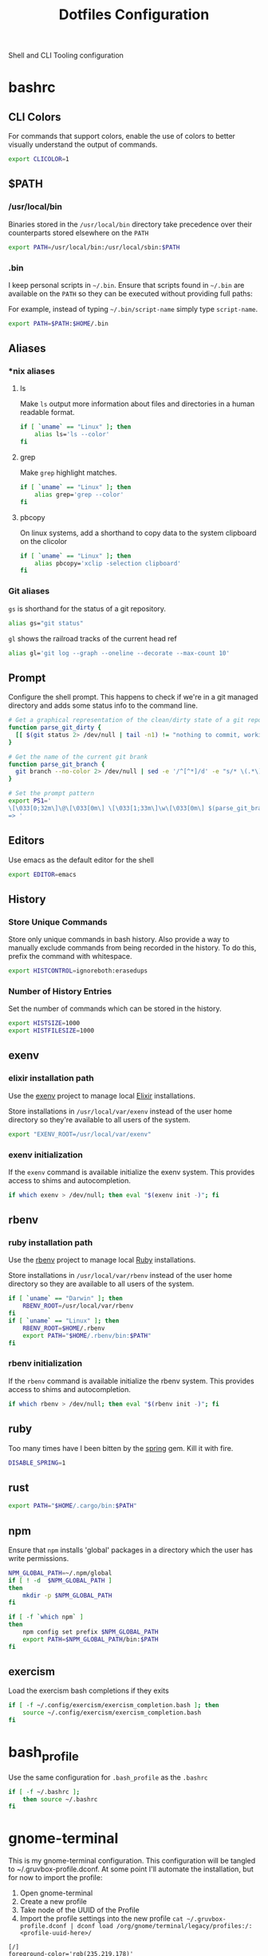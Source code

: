 #+TITLE: Dotfiles Configuration

Shell and CLI Tooling configuration

* bashrc

  :PROPERTIES:
  :header-args: :tangle ~/.bashrc
  :END:

** CLI Colors

   For commands that support colors, enable the use of colors to
   better visually understand the output of commands.

   #+BEGIN_SRC sh
     export CLICOLOR=1
   #+END_SRC


** $PATH

*** /usr/local/bin

   Binaries stored in the =/usr/local/bin= directory take precedence
   over their counterparts stored elsewhere on the =PATH=

   #+BEGIN_SRC sh
     export PATH=/usr/local/bin:/usr/local/sbin:$PATH
   #+END_SRC


*** .bin

   I keep personal scripts in =~/.bin=. Ensure that scripts found in
   =~/.bin= are available on the =PATH= so they can be executed
   without providing full paths:

   For example, instead of typing =~/.bin/script-name= simply type
   =script-name=.

   #+BEGIN_SRC sh
     export PATH=$PATH:$HOME/.bin
   #+END_SRC



** Aliases

*** *nix aliases

**** ls

  Make =ls= output more information about files and directories in a
  human readable format.

  #+BEGIN_SRC sh
    if [ `uname` == "Linux" ]; then
        alias ls='ls --color'
    fi
  #+END_SRC

**** grep

  Make =grep= highlight matches.

  #+BEGIN_SRC sh
    if [ `uname` == "Linux" ]; then
        alias grep='grep --color'
    fi
  #+END_SRC

**** pbcopy

  On linux systems, add a shorthand to copy data to the system clipboard on the clicolor

  #+BEGIN_SRC sh
    if [ `uname` == "Linux" ]; then
        alias pbcopy='xclip -selection clipboard'
    fi
  #+END_SRC

*** Git aliases

   =gs= is shorthand for the status of a git repository.

   #+BEGIN_SRC sh
     alias gs="git status"
   #+END_SRC

   =gl= shows the railroad tracks of the current head ref

   #+BEGIN_SRC sh
     alias gl='git log --graph --oneline --decorate --max-count 10'
   #+END_SRC


** Prompt

  Configure the shell prompt. This happens to check if we're in a git
  managed directory and adds some status info to the command line.

  #+BEGIN_SRC sh
    # Get a graphical representation of the clean/dirty state of a git repository
    function parse_git_dirty {
      [[ $(git status 2> /dev/null | tail -n1) != "nothing to commit, working tree clean" ]] && echo -e '\033[31m✪\033[0m'|| echo -e '\033[32m✪\033[0m'
    }

    # Get the name of the current git brank
    function parse_git_branch {
      git branch --no-color 2> /dev/null | sed -e '/^[^*]/d' -e "s/* \(.*\)/[ \1 $(parse_git_dirty) ]/"
    }

    # Set the prompt pattern
    export PS1='
    \[\033[0;32m\]\@\[\033[0m\] \[\033[1;33m\]\w\[\033[0m\] $(parse_git_branch)
    => '
  #+END_SRC


** Editors

   Use emacs as the default editor for the shell

   #+BEGIN_SRC sh
     export EDITOR=emacs
   #+END_SRC


** History

*** Store Unique Commands

    Store only unique commands in bash history. Also provide a way to
    manually exclude commands from being recorded in the history. To do
    this, prefix the command with whitespace.

     #+BEGIN_SRC sh
       export HISTCONTROL=ignoreboth:erasedups
     #+END_SRC


*** Number of History Entries

    Set the number of commands which can be stored in the history.

    #+BEGIN_SRC sh
      export HISTSIZE=1000
      export HISTFILESIZE=1000
    #+END_SRC


** exenv

*** elixir installation path

  Use the [[https://github.com/mururu/exenv][exenv]] project to manage local [[http://elixir-lang.org/][Elixir]] installations.

  Store installations in =/usr/local/var/exenv= instead of the user
  home directory so they're available to all users of the system.

  #+BEGIN_SRC sh
    export "EXENV_ROOT=/usr/local/var/exenv"
  #+END_SRC


*** exenv initialization

  If the =exenv= command is available initialize the exenv
  system. This provides access to shims and autocompletion.

  #+BEGIN_SRC sh
    if which exenv > /dev/null; then eval "$(exenv init -)"; fi
  #+END_SRC



** rbenv

*** ruby installation path

  Use the [[https://github.com/rbenv/rbenv][rbenv]] project to manage local [[https://www.ruby-lang.org][Ruby]] installations.

  Store installations in =/usr/local/var/rbenv= instead of the user
  home directory so they are available to all users of the system.

  #+BEGIN_SRC sh
    if [ `uname` == "Darwin" ]; then
        RBENV_ROOT=/usr/local/var/rbenv
    fi
    if [ `uname` == "Linux" ]; then
        RBENV_ROOT=$HOME/.rbenv
        export PATH="$HOME/.rbenv/bin:$PATH"
    fi
  #+END_SRC


*** rbenv initialization

  If the =rbenv= command is available initialize the rbenv
  system. This provides access to shims and autocompletion.

  #+BEGIN_SRC sh
    if which rbenv > /dev/null; then eval "$(rbenv init -)"; fi
  #+END_SRC


** ruby

   Too many times have I been bitten by the [[https://github.com/rails/spring][spring]] gem. Kill it with fire.

   #+BEGIN_SRC sh
     DISABLE_SPRING=1
   #+END_SRC


** rust

   #+BEGIN_SRC sh
     export PATH="$HOME/.cargo/bin:$PATH"
   #+END_SRC


** npm

   Ensure that =npm= installs 'global' packages in a directory which the user has write permissions.

   #+BEGIN_SRC sh
     NPM_GLOBAL_PATH=~/.npm/global
     if [ ! -d  $NPM_GLOBAL_PATH ]
     then
         mkdir -p $NPM_GLOBAL_PATH
     fi

     if [ -f `which npm` ]
     then
         npm config set prefix $NPM_GLOBAL_PATH
         export PATH=$NPM_GLOBAL_PATH/bin:$PATH
     fi
   #+END_SRC


** exercism

   Load the exercism bash completions if they exits

   #+BEGIN_SRC sh
     if [ -f ~/.config/exercism/exercism_completion.bash ]; then
         source ~/.config/exercism/exercism_completion.bash
     fi
   #+END_SRC


* bash_profile

  :PROPERTIES:
  :header-args: :tangle ~/.bash_profile
  :END:

  Use the same configuration for =.bash_profile= as the =.bashrc=

  #+BEGIN_SRC sh
    if [ -f ~/.bashrc ];
        then source ~/.bashrc
    fi
  #+END_SRC


* gnome-terminal

  :PROPERTIES:
  :header-args: :tangle ~/.gruvbox-profile.dconf
  :END:

  This is my gnome-terminal configuration. This configuration will be
  tangled to ~/.gruvbox-profile.dconf. At some point I'll automate the
  installation, but for now to import the profile:

  1. Open gnome-terminal
  2. Create a new profile
  3. Take node of the UUID of the Profile
  4. Import the profile settings into the new profile
     =cat ~/.gruvbox-profile.dconf | dconf load /org/gnome/terminal/legacy/profiles:/:<profile-uuid-here>/=

  #+BEGIN_SRC text
    [/]
    foreground-color='rgb(235,219,178)'
    visible-name='Gruvbox'
    palette=['rgb(40,40,40)', 'rgb(204,36,29)', 'rgb(152,151,26)', 'rgb(184,187,38)', 'rgb(69,133,136)', 'rgb(177,98,134)', 'rgb(104,157,106)', 'rgb(168,153,132)', 'rgb(146,131,116)', 'rgb(251,73,52)', 'rgb(184,187,38)', 'rgb(250,189,47)', 'rgb(131,165,152)', 'rgb(211,134,155)', 'rgb(142,192,124)', 'rgb(235,219,178)']
    scroll-on-output=true
    use-system-font=true
    use-theme-colors=false
    scrollback-unlimited=false
    background-color='rgb(40,40,40)'
    audible-bell=false
  #+END_SRC


* git

  Git Configuration

** .gitconfig

   :PROPERTIES:
   :header-args: :tangle ~/.gitconfig
   :END:

*** Author

  Configure information used by git to determine how to write the
  author information for commits

  #+BEGIN_SRC conf
    [user]
      name = Aaron Kuehler
      email = aaron.kuehler@gmail.com
  #+END_SRC


*** Github Credentials

    Include credentials for CLI authentication with the github gist
    API

    #+BEGIN_SRC conf
      [include]
        path = ~/credentials/.github
    #+END_SRC


*** Core configuration

  In addition to any files included in a project's =.gitignore= file,
  also include those listed in the =~/.gitconfig.=

  Use Emacs as the commit editor

  #+BEGIN_SRC conf
    [core]
      excludesfile = ~/.gitignore
      editor = emacs -nw --eval '(global-git-commit-mode t)'
  #+END_SRC


*** Colors

  Enable coloring of git output

  #+BEGIN_SRC conf
    [color]
      ui = true
  #+END_SRC


*** Aliases

  Set aliases for frequently used git incantations.

  #+BEGIN_SRC conf
    [alias]
      co  = checkout
      cb  = checkout -b
      db  = branch -d
      rclone = clone --recursive
  #+END_SRC


*** Clean

  Disable the safeguard flag when running =git clean=

  #+BEGIN_SRC conf
    [clean]
      requireForce = false
  #+END_SRC


*** Push

  Only push the current branch, rather than all
  branches, when =git push= is invoked.

  #+BEGIN_SRC conf
    [push]
      default = simple
  #+END_SRC


*** Filter

  #+BEGIN_SRC conf
    [filter "lfs"]
      clean = git-lfs clean %f
      smudge = git-lfs smudge %f
      required = true
  #+END_SRC


** .gitignore

   :PROPERTIES:
   :header-args: :tangle ~/.gitignore
   :END:

*** Mac OS Finder cache

  Never ever store Mac OS Finder metadata in a git repository.

  #+BEGIN_SRC text
    .DS_Store
  #+END_SRC


*** Emacs temp files

  Never store Emacs autosave and backup files in a git repository.

  #+BEGIN_SRC text
    ,*~
    .#*
    ,*#
  #+END_SRC


** tab completion

  Enable tab completion for the git.

  #+BEGIN_SRC sh
    GIT_TAB_COMPLETION_FILE=/usr/local/etc/bash_completion.d/git-completion.bash
    if [ -f $GIT_TAB_COMPLETION_FILE ];
       then source $GIT_TAB_COMPLETION_FILE
    fi
  #+END_SRC


* gem

  Ruby gems configuration

** Documentation

  When a gem is installed forego the generation of its documentation.

  #+BEGIN_SRC text :tangle ~/.gemrc
    gem: --no-document
  #+END_SRC


* Rspec

  rspec CLI configuration

** Color

  Enable colorized output

  #+BEGIN_SRC text :tangle ~/.rspec
    --color
  #+END_SRC


** Output format

  Output from spec runs should look like a progress bar

  #+BEGIN_SRC text :tangle ~/.rspec
    --format progress
  #+END_SRC


** Ordering

  Always run specs in a random order to ensure that examples are
  independent of one another.

  #+BEGIN_SRC text :tangle ~/.rspec
    --order random
  #+END_SRC


* Scripts

:PROPERTIES:
:header-args: :mkdirp yes
:END:

  Version controlled scripts used to automate various repetitive tasks

** Flush DNS cache

   Invalidates the local DNS cache:

*** Usage

   #+BEGIN_SRC sh
     $ flush_dns
   #+END_SRC

*** Source

    #+BEGIN_SRC sh :tangle ~/.bin/flush_dns :shebang "#!/bin/bash"
      # Purpose:
      #   Flush the local DNS cache
      # Usage:
      #   $ flush_dns_cache

      if [[ `uname` == "Darwin" ]]; then
          sudo killall -HUP mDNSResponder
      fi
    #+END_SRC


** Refresh local git tags

   Ensures that a local git repository's tags are in sync with the
   remote origin

*** Usage

   #+BEGIN_SRC sh
     $ refresh_tags
   #+END_SRC


*** Source

   #+BEGIN_SRC sh :tangle ~/.bin/refresh_tags :shebang "#!/bin/bash"
     # Purpose:
     #   Delete all local tags and refresh from origin
     # Usage:
     #   $ refresh_tags

     git tag -l | xargs git tag -d && git fetch
   #+END_SRC


** Backup Postgres Database

   Provides a shorthand to backup a postgres database

*** Usage

   #+BEGIN_SRC sh
     $ postgres_backup --database [database_name]
   #+END_SRC


*** Source

   #+BEGIN_SRC ruby :tangle ~/.bin/postgres_backup :shebang "#! /usr/bin/env ruby"
     # Purpose:
     #   Makes a backup of the specified database
     # Usage:
     #   $ postgres_backup --database [database_name]

     def system!(*args)
       system(*args) || abort("\n== Command #{args} failed ==")
     end

     require 'time'
     require 'optparse'

     options = {}

     OptionParser.new do |opts|
       opts.banner = "Usage: postgres_backup --database [database-name]"

       opts.on("--database [instance-name]", "Instance from which data will be copied") do |database|
         options[:database] = database
       end
     end.parse!

     if options[:database] == nil || options[:database] == ""
       abort "--database is a required argument"
     end

     backups_path = File.join(Dir.home, ".backups")
     Dir.mkdir(backups_path) if !Dir.exists?(backups_path)

     database_backups_path = File.join(backups_path, options[:database])
     puts "database_backups_path: #{database_backups_path}"
     Dir.mkdir(database_backups_path) if !Dir.exists?(database_backups_path)

     backup_tag = DateTime.now.strftime("%Y_%m_%d_%H_%M%S%L")
     backup_name = "#{options[:database]}-#{backup_tag}.dump"
     backup_path = "#{database_backups_path}/#{backup_name}"

     latest_backup_path = File.join(database_backups_path, "lastest.dump")

     system! "pg_dump --verbose -Fc --no-acl --no-owner #{options[:database]} > #{backup_path}"
     system! "ln -F -s #{backup_path} #{latest_backup_path}"
   #+END_SRC


** Restore latest Postgres database backup

   Provides a shorthand to restore the latest backup of a postgres database

*** Usage

    #+BEGIN_SRC sh
      $ postgres_restore --database [database_name]
    #+END_SRC


*** Source

    #+BEGIN_SRC ruby :tangle ~/.bin/postgres_restore :shebang "#! /usr/bin/env ruby"
      # Purpose:
      #   Makes a backup of the specified database
      # Usage:
      #   $ postgres_restore --database [database_name]

      def system!(*args)
        system(*args) || abort("\n== Command #{args} failed ==")
      end

      require 'time'
      require 'optparse'

      options = {}

      OptionParser.new do |opts|
        opts.banner = "Usage: postgres_backup --database [database-name]"

        opts.on("--database [instance-name]", "Instance from which data will be copied") do |database|
          options[:database] = database
        end
      end.parse!

      if options[:database] == nil || options[:database] == ""
        abort "--database is a required argument"
      end

      backups_path = File.join(Dir.home, ".backups")
      database_backups_path = File.join(backups_path, options[:database])
      latest_backup_path = File.join(database_backups_path, "lastest.dump")

      if File.exists?(latest_backup_path)
        system! "pg_restore --verbose --clean --no-acl --no-owner -d #{options[:database]} #{latest_backup_path}"
      else
        puts "Cannot find latest backup: #{latest_backup_path}"
      end
    #+END_SRC


** Copy Heroku BNTP Databases and Assets

   Copies data from one heroku instance to another then syncs image
   assets.

*** Usage

    #+BEGIN_SRC sh
      $ copy_bntp --from production --to charlie
    #+END_SRC


*** Source

   #+BEGIN_SRC ruby :tangle ~/.bin/copy_bntp :shebang "#! /usr/bin/env ruby"
     # Purpose:
     #   Mirrors one heroku BNTP instance to another. Copies data
     #   and assets.
     # Usage:
     #   $ copy_bntp --from production --to charlie

     LOCALHOST_SYNONYMS = %w|local localhost dev development|.freeze

     def redify(string)
       "\033[0;31m#{string}\033[0m"
     end

     def orangify(string)
       "\033[0;33m#{string}\033[0m"
     end

     def system!(*args)
       system(*args) || abort("\n== Command #{args} failed ==")
     end

     require 'optparse'

     options = {}

     OptionParser.new do |opts|
       opts.banner = "Usage: copy_bntp --from instance-name --to instance-name"

       opts.on("--from [instance-name]", "Instance from which data will be copied") do |from|
         options[:from] = from
       end

       opts.on("--to [instance-name]", "Instance to which data will be copied") do |to|
         options[:to] = to
       end
     end.parse!

     if "production" == options[:to].downcase
       abort("Aborting! Don't use this script to copy data to production. It's too risky!")
     end

     puts "Are you sure you want to:"
     puts "1.) " + redify("Destroy the database on #{options[:to]}")
     puts "2.) " + orangify("Copy data the database from #{options[:from]} to #{options[:to]}")
     puts "3.) " + orangify("Sync images from #{options[:from]} to #{options[:to]}")
     puts "(Yes/no)?"
     proceed = gets.chomp

     if "Yes" == proceed
       if LOCALHOST_SYNONYMS.include?(options[:to].downcase)

         puts "Dropping bntp_dev"
         system! "dropdb --if-exists bntp_dev"

         puts "Copying database from #{options[:from]} to bntp_dev ..."
         system! "heroku pg:pull HEROKU_POSTGRESQL_BRONZE_URL bntp_dev --app bntp-#{options[:from]}"

         puts "Copying images from #{options[:from]} to bxm-bntp-dev..."
         system! "aws s3 sync --acl public-read s3://bxm-bntp-#{options[:from]} s3://bxm-bntp-dev"
       else
         puts "Copying database from #{options[:from]} to #{options[:to]} ..."
         system! "heroku pg:copy bntp-#{options[:from]}::DATABASE_URL DATABASE_URL --app bntp-#{options[:to]}"

         puts "Copying images from #{options[:from]} to #{options[:to]} ..."
         system! "aws s3 sync --acl public-read s3://bxm-bntp-#{options[:from]} s3://bxm-bntp-#{options[:to]}"
       end

     else
       puts "Aborting at user's request. Responded #{proceed}... "
     end
   #+END_SRC


** Heroku Rolling Restart

   Performs a rolling restart of web dynos for a Heroku application

*** Usage

    #+BEGIN_SRC sh
    $ heroku_rolling_restart --app heroku-app-name --wait time-in-seconds
    #+END_SRC


*** Source

   #+BEGIN_SRC ruby :tangle ~/.bin/heroku_rolling_restart :shebang "#! /usr/bin/env ruby"
     # Purpose:
     #   Mirrors one heroku BNTP instance to another. Copies data
     #   and assets.
     # Usage:
     #   $ heroku_rolling_restat --app heroku-app-name
     def system!(*args)
       system(*args) || abort("\n== Command #{args} failed ==")
     end

     require 'optparse'

     options = {}

     OptionParser.new do |opts|
       opts.banner = "Usage: heroku_rolling_restart --app heroku-app-name"

       opts.on("--app [APP]", "The Heroku app for which a rolling restart of web Dynos is requested") do |app|
         options[:app] = app
       end

       opts.on("--wait [time-in-seconds]", Integer, "The amount of time to wait between each subsequent Dyno restart request (default 5)") do |wait|
         options[:wait]
       end
     end.parse!

     if options[:app].nil?
       puts "--app APP needs a value"
       exit
     end

     dyno_info = `heroku ps:scale --app #{options[:app]}`
     web_dyno_count = /.*(web=\d+).*/.match(dyno_info).captures.first.gsub("web=", "").to_i

     puts "Detected #{web_dyno_count} web Dynos, initiating restarts..."

     (1..web_dyno_count).each do |n|
       system!("heroku ps:restart web.#{n} --app #{options[:app]}")
       sleep options[:wait] || 10
     end
    #+END_SRC


** Watch items in fastly

   Observes cache attributes of an item in the fastly cache

*** Usage

    #+BEGIN_SRC sh
      $ watch_fastly [URL]
    #+END_SRC


*** Source

   #+BEGIN_SRC sh :tangle ~/.bin/watch_fastly :shebang "#! /usr/bin/env bash"
     # Purpose:
     #   Observes cache attributes of an item in the fastly cache
     # Usage:
     #   $ watch_fastly [URL]
     # Dependencies:
     #   - watch
     #   - httpie
     #   - the-silver-searcher
     #!/usr/bin/env bash

     COMMAND="watch \""

     for URL in $@; do
       COMMAND="$COMMAND echo $URL && time http -ph $URL | ag Age\|X-Served-By\|X-Cache\|HTTP\|Etag && echo \"---------\" &&"
     done

     COMMAND="$COMMAND echo\""

     eval $COMMAND

   #+END_SRC


* ssh

  Automatically load the private key into the ssh-agent and store
  passwords in the keychain on macOS Sierra 10.12.2+

  1. Copy this manually into ~/.ssh/config

  #+BEGIN_SRC text
    Host *
     AddKeysToAgent yes
     UseKeychain yes
     IdentityFile ~/.ssh/id_rsa
  #+END_SRC
